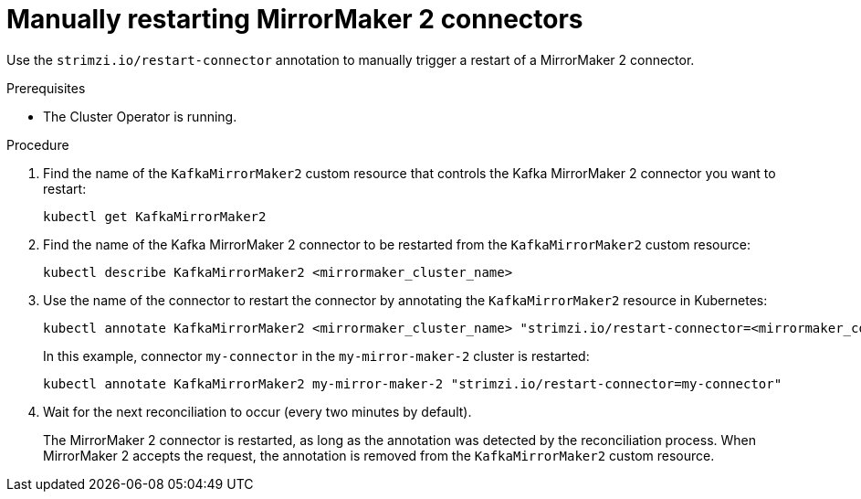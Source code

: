 // Module included in the following assemblies:
// assembly-management-tasks.adoc

[id='proc-manual-restart-mirrormaker2-connector-{context}']
= Manually restarting MirrorMaker 2 connectors

[role="_abstract"]
Use the `strimzi.io/restart-connector` annotation to manually trigger a restart of a MirrorMaker 2 connector.

.Prerequisites

* The Cluster Operator is running.

.Procedure

. Find the name of the `KafkaMirrorMaker2` custom resource that controls the Kafka MirrorMaker 2 connector you want to restart:
+
[source,shell,subs="+quotes"]
----
kubectl get KafkaMirrorMaker2
----

. Find the name of the Kafka MirrorMaker 2 connector to be restarted from the `KafkaMirrorMaker2` custom resource:
+
[source,shell,subs="+quotes"]
----
kubectl describe KafkaMirrorMaker2 <mirrormaker_cluster_name>
----

. Use the name of the connector to restart the connector by annotating the `KafkaMirrorMaker2` resource in Kubernetes:
+
[source,shell,subs="+quotes"]
----
kubectl annotate KafkaMirrorMaker2 <mirrormaker_cluster_name> "strimzi.io/restart-connector=<mirrormaker_connector_name>"
----
+
In this example, connector `my-connector` in the `my-mirror-maker-2` cluster is restarted:
+
[source,shell,subs="+quotes"]
----
kubectl annotate KafkaMirrorMaker2 my-mirror-maker-2 "strimzi.io/restart-connector=my-connector"
----

. Wait for the next reconciliation to occur (every two minutes by default).
+
The MirrorMaker 2 connector is restarted, as long as the annotation was detected by the reconciliation process.
When MirrorMaker 2 accepts the request, the annotation is removed from the `KafkaMirrorMaker2` custom resource.
